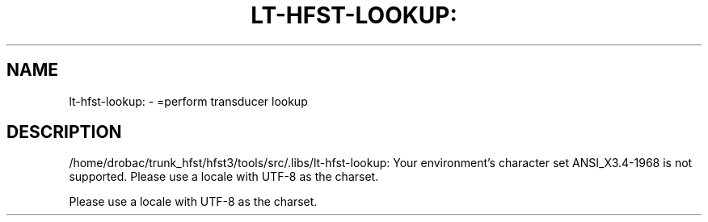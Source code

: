 .\" DO NOT MODIFY THIS FILE!  It was generated by help2man 1.40.4.
.TH LT-HFST-LOOKUP: "1" "March 2012" "HFST" "User Commands"
.SH NAME
lt-hfst-lookup: \- =perform transducer lookup
.SH DESCRIPTION
/home/drobac/trunk_hfst/hfst3/tools/src/.libs/lt\-hfst\-lookup: Your environment's character set ANSI_X3.4\-1968 is not supported.
Please use a locale with UTF\-8 as the charset.
.PP
Please use a locale with UTF\-8 as the charset.
